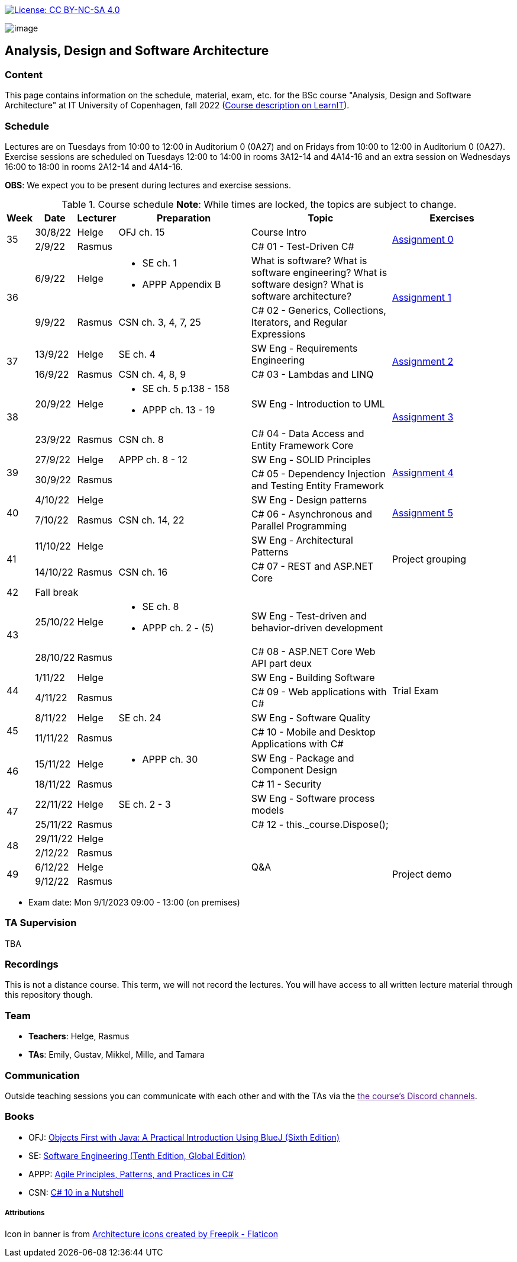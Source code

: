 https://creativecommons.org/licenses/by-nc-sa/4.0/[image:https://img.shields.io/badge/License-CC%20BY--NC--SA%204.0-lightgrey.svg[License:
CC BY-NC-SA 4.0]]

image:https://github.com/itu-bdsa/lecture-notes/blob/main/images/banner.png?raw=true[image]

== Analysis, Design and Software Architecture


=== Content


This page contains information on the schedule, material, exam, etc. for the BSc course "Analysis, Design and Software Architecture" at IT University of Copenhagen, fall 2022 (link:https://learnit.itu.dk/local/coursebase/view.php?ciid=995[Course description on LearnIT]).


=== Schedule

Lectures are on Tuesdays from 10:00 to 12:00 in Auditorium 0 (0A27) and on Fridays from 10:00 to 12:00 in Auditorium 0 (0A27).
Exercise sessions are scheduled on Tuesdays 12:00 to 14:00 in rooms 3A12-14 and 4A14-16 and an extra session on Wednesdays 16:00 to 18:00 in rooms 2A12-14 and 4A14-16.

*OBS*: We expect you to be present during lectures and exercise sessions.

.Course schedule *Note*: While times are locked, the topics are subject to change.
[width="100%",cols="4%,4%,4%,30%,30%,28%",options="header",]
|=======================================================================
|Week |Date |Lecturer |Preparation |Topic |Exercises
// Wednesday
.2+^.^|35
|30/8/22
|Helge
| OFJ ch. 15
| Course Intro
.2+^.^| link:assignments/assignment_00/README.md[Assignment 0]
// Friday
|2/9/22
|Rasmus
|
|C# 01 - Test-Driven C#

// Wednesday
.2+^.^|36
|6/9/22
|Helge
a| * SE ch. 1
   * APPP Appendix B
// * link:https://codewords.recurse.com/issues/two/git-from-the-inside-out[Git from the inside out]
|What is software? What is software engineering? What is software design? What is software architecture?
// SW Eng - Git, How does it work?
.2+^.^| link:assignments/assignment_01/README.md[Assignment 1]
// Friday
|9/9/22
|Rasmus
|CSN ch. 3, 4, 7, 25
|C# 02 - Generics, Collections, Iterators, and Regular Expressions

// Wednesday
.2+^.^|37
|13/9/22
|Helge
|SE ch. 4
|SW Eng - Requirements Engineering
.2+^.^| link:assignments/assignment_02/README.md[Assignment 2]
// Friday
|16/9/22
|Rasmus
|CSN ch. 4, 8, 9
|C# 03 - Lambdas and LINQ

// Wednesday
.2+^.^|38
|20/9/22
|Helge
a|* SE ch. 5 p.138 - 158
  * APPP ch. 13 - 19
|SW Eng - Introduction to UML
.2+^.^| link:assignments/assignment_03/README.md[Assignment 3]
// Friday
|23/9/22
|Rasmus
|CSN ch. 8
|C# 04 - Data Access and Entity Framework Core

// Wednesday
.2+^.^|39
|27/9/22
|Helge
|APPP ch. 8 - 12
|SW Eng - SOLID Principles
.2+^.^| link:assignments/assignment_04/README.md[Assignment 4]
// Friday
|30/9/22
|Rasmus
|
|C# 05 - Dependency Injection and Testing Entity Framework

// Wednesday
.2+^.^|40
|4/10/22
|Helge
|
|SW Eng - Design patterns
.2+^.^| link:assignments/assignment_05/README.md[Assignment 5]
// Friday
|7/10/22
|Rasmus
|CSN ch. 14, 22
|C# 06 - Asynchronous and Parallel Programming

// Wednesday
.2+^.^|41
|11/10/22
|Helge
|
|SW Eng - Architectural Patterns
.2+^.^| Project grouping
// Friday
|14/10/22
|Rasmus
|CSN ch. 16
|C# 07 - REST and ASP.NET Core

// Wednesday
^|42
5+|Fall break



// Wednesday
.2+^.^|43
|25/10/22
|Helge
a|* SE ch. 8
* APPP ch. 2 - (5)
|SW Eng - Test-driven and behavior-driven development
|
// Friday
|28/10/22
|Rasmus
|
|C# 08 - ASP.NET Core Web API part deux
|

// Wednesday
.2+^.^|44
|1/11/22
|Helge
|
|SW Eng - Building Software
.2+^.^| Trial Exam
// Friday
|4/11/22
|Rasmus
|
|C# 09 - Web applications with C#

// Wednesday
.2+^.^|45
|8/11/22
|Helge
|SE ch. 24
|SW Eng - Software Quality
|
// Friday
|11/11/22
|Rasmus
|
|C# 10 - Mobile and Desktop Applications with C#
|

// Wednesday
.2+^.^|46
|15/11/22
|Helge
a|* APPP ch. 30
|SW Eng - Package and Component Design
|
// Friday
|18/11/22
|Rasmus
|
|C# 11 - Security
|

// Wednesday
.2+^.^|47
|22/11/22
|Helge
|SE ch. 2 - 3
|SW Eng - Software process models
|
// Friday
|25/11/22
|Rasmus
|
|C# 12 - this._course.Dispose();
|

// Wednesday
.2+^.^|48
|29/11/22
|Helge
|
|
|
// Friday
|2/12/22
|Rasmus
|
|
|

// Wednesday
.2+^.^|49
|6/12/22
|Helge
|
|Q&A
.2+^.^|Project demo
// Friday
|9/12/22
|Rasmus
|
|

|=======================================================================

* Exam date: Mon 9/1/2023 09:00 - 13:00 (on premises)

=== TA Supervision

TBA

=== Recordings

This is not a distance course.
This term, we will not record the lectures.
You will have access to all written lecture material through this repository though.


=== Team

* *Teachers*: Helge, Rasmus
* *TAs*: Emily, Gustav, Mikkel, Mille, and Tamara

=== Communication

Outside teaching sessions you can communicate with each other and with the TAs via the link:[the course's Discord channels].


=== Books

  * OFJ: link:https://www.bluej.org/objects-first/[Objects First with Java: A Practical Introduction Using BlueJ (Sixth Edition)]
  * SE: link:https://www.polyteknisk.dk/home/Detaljer/9781292096131[Software Engineering (Tenth Edition, Global Edition)]
  * APPP: link:https://www.polyteknisk.dk/home/Detaljer/9780131857254[Agile Principles, Patterns, and Practices in C#]
  * CSN: link:https://www.oreilly.com/library/view/c-10-in/9781098121945/[C# 10 in a Nutshell]


===== Attributions

Icon in banner is from https://www.flaticon.com/free-icons/architecture[Architecture icons created by Freepik - Flaticon]
